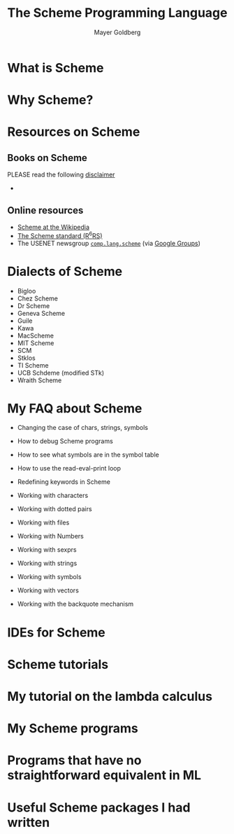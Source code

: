 #+title: The Scheme Programming Language
#+author: Mayer Goldberg
#+email: gmayer@little-lisper.org
#+options: creator:nil

* What is Scheme

* Why Scheme?

* Resources on Scheme

** Books on Scheme 

# <<books-on-scheme>>
PLEASE read the following [[./disclaimer-on-books.html][disclaimer]]

- 

** Online resources

- [[http://en.wikipedia.org/wiki/Scheme_(programming_language)][Scheme at the Wikipedia]]
- [[http://www.r6rs.org/][The Scheme standard (R^{6}RS)]]
- The USENET newsgroup [[http://groups.google.com/group/comp.lang.scheme/topics][=comp.lang.scheme=]] (via [[http://groups.google.com/][Google Groups]])

* Dialects of Scheme

- Bigloo
- Chez Scheme
- Dr Scheme
- Geneva Scheme
- Guile
- Kawa
- MacScheme
- MIT Scheme
- SCM
- Stklos
- TI Scheme
- UCB Schdeme (modified STk)
- Wraith Scheme

* My FAQ about Scheme

- Changing the case of chars, strings, symbols

- How to debug Scheme programs

- How to see what symbols are in the symbol table

- How to use the read-eval-print loop

- Redefining keywords in Scheme

- Working with characters

- Working with dotted pairs

- Working with files

- Working with Numbers

- Working with sexprs

- Working with strings

- Working with symbols

- Working with vectors

- Working with the backquote mechanism

* IDEs for Scheme

* Scheme tutorials

* My tutorial on the lambda calculus

* My Scheme programs

* Programs that have no straightforward equivalent in ML

* Useful Scheme packages I had written




